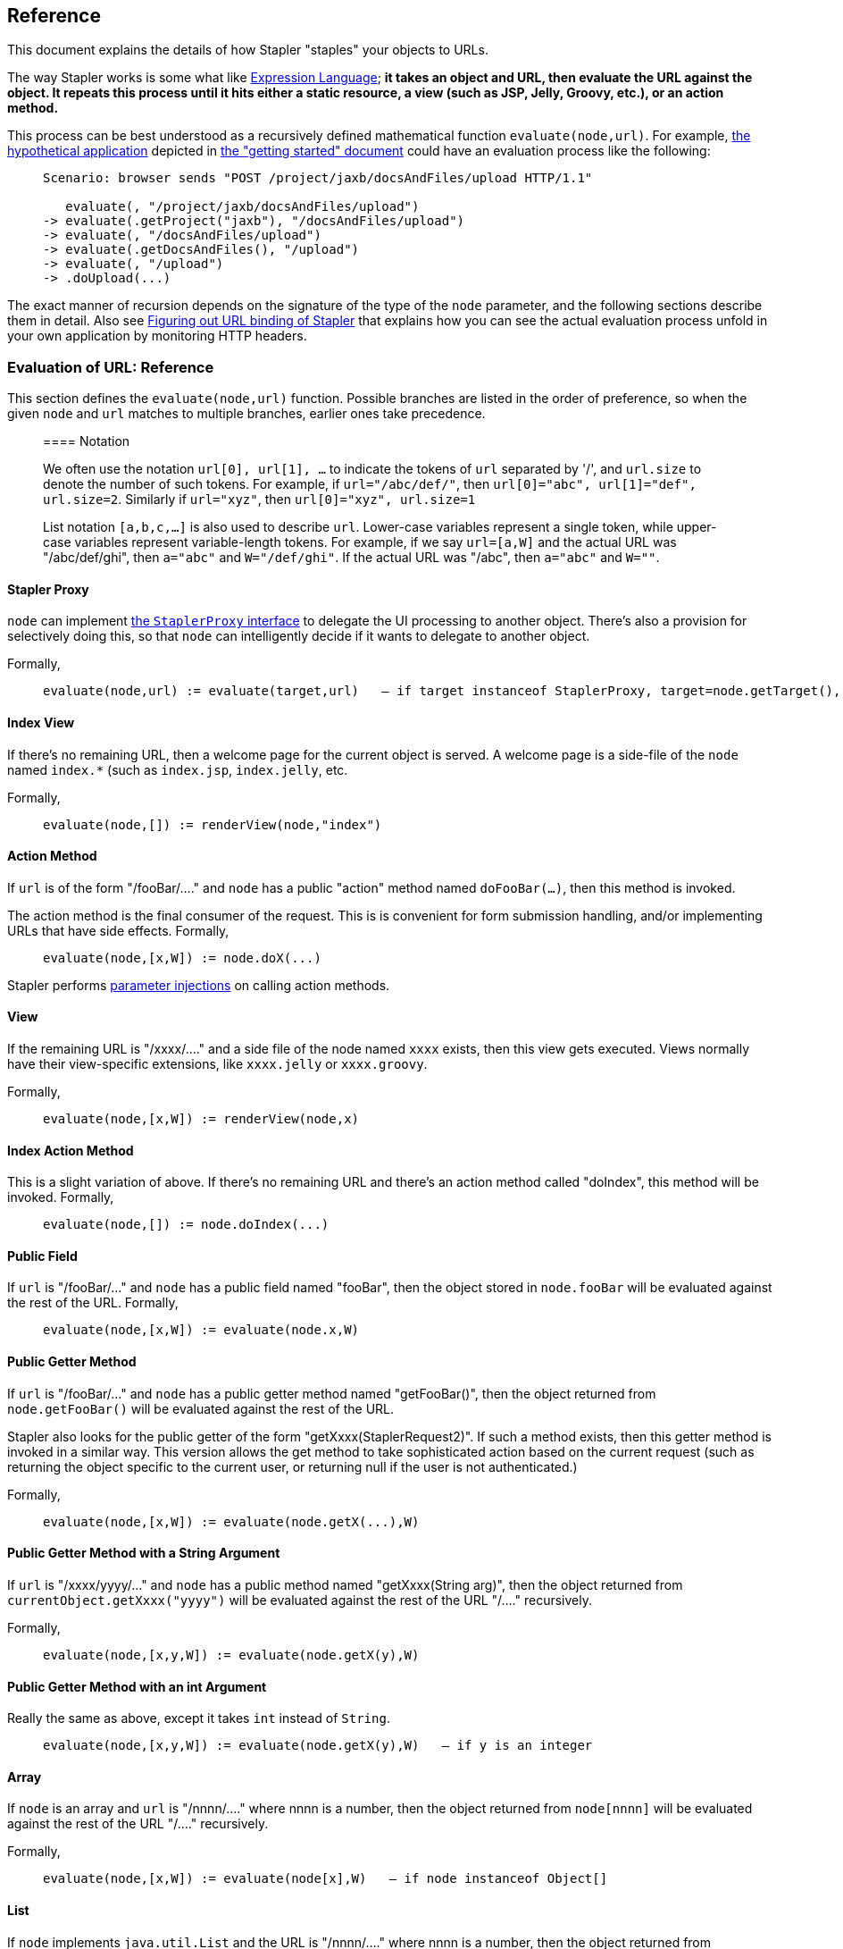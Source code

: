 == Reference

This document explains the details of how Stapler "staples" your objects
to URLs.

The way Stapler works is some what like
http://www-106.ibm.com/developerworks/java/library/j-jstl0211.html[Expression
Language]; *it takes an object and URL, then evaluate the URL against
the object. It repeats this process until it hits either a static
resource, a view (such as JSP, Jelly, Groovy, etc.), or an action
method.*

This process can be best understood as a recursively defined
mathematical function `evaluate(node,url)`. For example,
link:stapler.png[the hypothetical application] depicted in
link:what-is.adoc[the "getting started" document] could have an
evaluation process like the following:

____
....
Scenario: browser sends "POST /project/jaxb/docsAndFiles/upload HTTP/1.1"

   evaluate(, "/project/jaxb/docsAndFiles/upload")
-> evaluate(.getProject("jaxb"), "/docsAndFiles/upload")
-> evaluate(, "/docsAndFiles/upload")
-> evaluate(.getDocsAndFiles(), "/upload")
-> evaluate(, "/upload")
-> .doUpload(...)
....
____

The exact manner of recursion depends on the signature of the type of
the `node` parameter, and the following sections describe them in
detail. Also see
https://wiki.jenkins.io/display/JENKINS/Figuring+out+URL+binding+of+Stapler[Figuring out URL binding of Stapler]
that explains how you can see the actual evaluation
process unfold in your own application by monitoring HTTP headers.

=== Evaluation of URL: Reference

This section defines the `evaluate(node,url)` function. Possible
branches are listed in the order of preference, so when the given `node`
and `url` matches to multiple branches, earlier ones take precedence.

____
==== Notation

We often use the notation `url[0], url[1], ...` to indicate the tokens
of `url` separated by '/', and `url.size` to denote the number of such
tokens. For example, if `url="/abc/def/"`, then
`url[0]="abc", url[1]="def", url.size=2`. Similarly if `url="xyz"`, then
`url[0]="xyz", url.size=1`

List notation `[a,b,c,...]` is also used to describe `url`. Lower-case
variables represent a single token, while upper-case variables represent
variable-length tokens. For example, if we say `url=[a,W]` and the
actual URL was "/abc/def/ghi", then `a="abc"` and `W="/def/ghi"`. If the
actual URL was "/abc", then `a="abc"` and `W=""`.
____

==== Stapler Proxy

`node` can implement
https://javadoc.jenkins.io/component/stapler/org/kohsuke/stapler/StaplerProxy.html[the
`StaplerProxy` interface] to delegate the UI processing to another
object. There's also a provision for selectively doing this, so that
`node` can intelligently decide if it wants to delegate to another
object.

Formally,

____
....
evaluate(node,url) := evaluate(target,url)   — if target instanceof StaplerProxy, target=node.getTarget(), and target!=null
....
____

==== Index View

If there's no remaining URL, then a welcome page for the current object
is served. A welcome page is a side-file of the `node` named `index.*`
(such as `index.jsp`, `index.jelly`, etc.

Formally,

____
....
evaluate(node,[]) := renderView(node,"index")
....
____

==== Action Method

If `url` is of the form "/fooBar/...." and `node` has a public "action"
method named `doFooBar(...)`, then this method is invoked.

The action method is the final consumer of the request. This is is
convenient for form submission handling, and/or implementing URLs that
have side effects. Formally,

____
....
evaluate(node,[x,W]) := node.doX(...)
....
____

Stapler performs link:parameter-injection.html[parameter injections] on
calling action methods.

==== View

If the remaining URL is "/xxxx/...." and a side file of the node named
`xxxx` exists, then this view gets executed. Views normally have their
view-specific extensions, like `xxxx.jelly` or `xxxx.groovy`.

Formally,

____
....
evaluate(node,[x,W]) := renderView(node,x)
....
____

==== Index Action Method

This is a slight variation of above. If there's no remaining URL and
there's an action method called "doIndex", this method will be invoked.
Formally,

____
....
evaluate(node,[]) := node.doIndex(...)
....
____

==== Public Field

If `url` is "/fooBar/..." and `node` has a public field named "fooBar",
then the object stored in `node.fooBar` will be evaluated against the
rest of the URL. Formally,

____
....
evaluate(node,[x,W]) := evaluate(node.x,W)
....
____

==== Public Getter Method

If `url` is "/fooBar/..." and `node` has a public getter method named
"getFooBar()", then the object returned from `node.getFooBar()` will be
evaluated against the rest of the URL.

Stapler also looks for the public getter of the form
"getXxxx(StaplerRequest2)". If such a method exists, then this getter
method is invoked in a similar way. This version allows the get method
to take sophisticated action based on the current request (such as
returning the object specific to the current user, or returning null if
the user is not authenticated.)

Formally,

____
....
evaluate(node,[x,W]) := evaluate(node.getX(...),W)
....
____

==== Public Getter Method with a String Argument

If `url` is "/xxxx/yyyy/..." and `node` has a public method named
"getXxxx(String arg)", then the object returned from
`currentObject.getXxxx("yyyy")` will be evaluated against the rest of
the URL "/...." recursively.

Formally,

____
....
evaluate(node,[x,y,W]) := evaluate(node.getX(y),W)
....
____

==== Public Getter Method with an int Argument

Really the same as above, except it takes `int` instead of `String`.

____
....
evaluate(node,[x,y,W]) := evaluate(node.getX(y),W)   — if y is an integer
....
____

==== Array

If `node` is an array and `url` is "/nnnn/...." where nnnn is a number,
then the object returned from `node[nnnn]` will be evaluated against the
rest of the URL "/...." recursively.

Formally,

____
....
evaluate(node,[x,W]) := evaluate(node[x],W)   — if node instanceof Object[]
....
____

==== List

If `node` implements `java.util.List` and the URL is "/nnnn/...." where
nnnn is a number, then the object returned from `node.get(nnnn)` will be
evaluated against the rest of the URL "/...." recursively.

Formally,

____
....
evaluate(node,[x,W]) := evaluate(node.get(x),W)   — if node instanceof List
....
____

==== Map

If `node` implements `java.util.Map` and the URL is "/xxxx/....", then
the object returned from `node.get("xxxx")` will be evaluated against
the rest of the URL "/...." recursively.

____
....
evaluate(node,[x,W]) := evaluate(node.get(x),W)   — if node instanceof Map
....
____

==== Dynamic Getter Method

If the current object has a public method
`getDynamic(String,StaplerRequest2,StaplerResponse2)`, and the URL is
"/xxxx/..." and then this method is invoked with "xxxx" as the first
parameter. The object returned from this method will be evaluated
against the rest of the URL "/...." recursively.

This is convenient for a reason similar to above, except that this
doesn't terminate the URL mapping.

Formally,

____
....
evaluate(node,[x,W]) := evaluate(node.getDynamic(x,request,response),W)
....
____

==== Dynamic Action Method

If the current object has a public "action" method
`doDynamic(StaplerRequest2,StaplerResponse2)`, then this method is
invoked. From within this method, the rest of the URL can be accessed by
`StaplerRequest2.getRestOfPath()`. This is convenient for an object that
wants to control the URL mapping entirely on its own.

The action method is the final consumer of the request.

Formally,

____
....
evaluate(node,url) := node.doDynamic(request,response)
....
____

==== If None of the Above Works

... then the client receives 404 NOT FOUND error.

== Views

A Java class can have associated "views", which are the inputs to
template engines mainly used to render HTML. Views are placed as
resources, organized by their class names. For example, views for the
class `org.acme.foo.Bar` would be in the `/org/acme/foo/Bar/` folder,
like `/org/acme/foo/Bar/index.jelly` or `/org/acme/foo/Bar/test.jelly`.
This structure emphasizes the close tie between model objects and views.

Views are inherited from base classes to subclasses.

=== Jelly

Jelly script can be used as view files. When they are executed, the
variable "it" is set to the object for which the view is invoked. (The
idea is that "it" works like "this" in Java.)

For example, if your Jelly looks like the following, then it prints the
name property of the current object.

[source,xml]
----
<html><body>
  My name is ${it.name}
</body></html>
----
